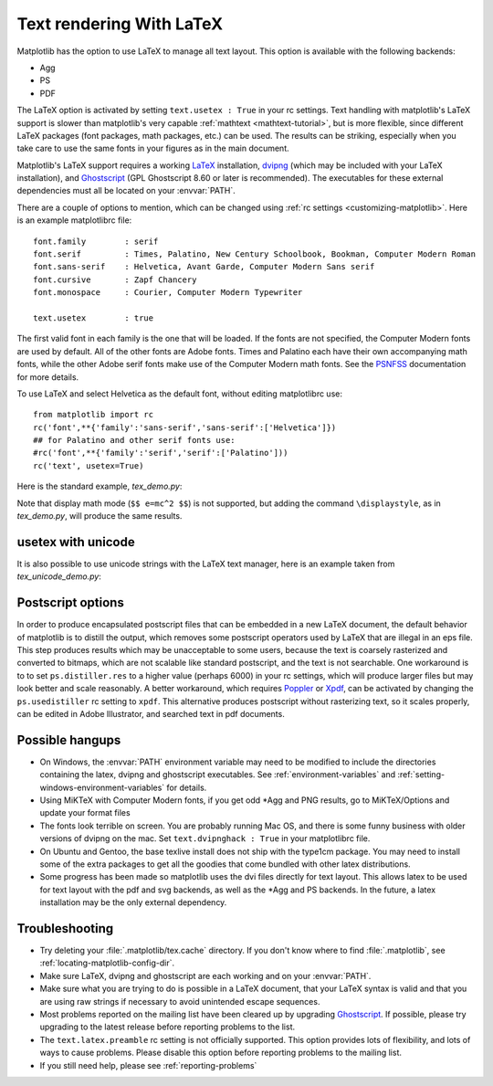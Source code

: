 .. _usetex-tutorial:

*************************
Text rendering With LaTeX
*************************

Matplotlib has the option to use LaTeX to manage all text layout.  This
option is available with the following backends:

* Agg
* PS
* PDF

The LaTeX option is activated by setting ``text.usetex : True`` in
your rc settings.  Text handling with matplotlib's LaTeX support is
slower than matplotlib's very capable :ref:`mathtext
<mathtext-tutorial>`, but is more flexible, since different LaTeX
packages (font packages, math packages, etc.)  can be used. The
results can be striking, especially when you take care to use the same
fonts in your figures as in the main document.

Matplotlib's LaTeX support requires a working LaTeX_ installation, dvipng_
(which may be included with your LaTeX installation), and Ghostscript_
(GPL Ghostscript 8.60 or later is recommended). The executables for these
external dependencies must all be located on your :envvar:`PATH`.

There are a couple of options to mention, which can be changed using :ref:`rc
settings <customizing-matplotlib>`. Here is an example matplotlibrc file::

  font.family        : serif
  font.serif         : Times, Palatino, New Century Schoolbook, Bookman, Computer Modern Roman
  font.sans-serif    : Helvetica, Avant Garde, Computer Modern Sans serif
  font.cursive       : Zapf Chancery
  font.monospace     : Courier, Computer Modern Typewriter

  text.usetex        : true

The first valid font in each family is the one that will be loaded. If the
fonts are not specified, the Computer Modern fonts are used by default. All of
the other fonts are Adobe fonts. Times and Palatino each have their own
accompanying math fonts, while the other Adobe serif fonts make use of the
Computer Modern math fonts. See the PSNFSS_ documentation for more details.

To use LaTeX and select Helvetica as the default font, without editing
matplotlibrc use::

  from matplotlib import rc
  rc('font',**{'family':'sans-serif','sans-serif':['Helvetica']})
  ## for Palatino and other serif fonts use:
  #rc('font',**{'family':'serif','serif':['Palatino']))
  rc('text', usetex=True)

Here is the standard example, `tex_demo.py`:

.. plot:: pyplots/tex_demo.py
   :include-source:

Note that display math mode (``$$ e=mc^2 $$``) is  not supported, but adding the
command ``\displaystyle``, as in `tex_demo.py`, will produce the same
results.

.. _usetex-unicode:

usetex with unicode
===================
It is also possible to use unicode strings with the LaTeX text manager, here is
an example taken from `tex_unicode_demo.py`:

.. plot:: mpl_examples/pylab_examples/tex_unicode_demo.py
   :include-source:

.. _usetex-postscript:

Postscript options
==================

In order to produce encapsulated postscript files that can be embedded in a new
LaTeX document, the default behavior of matplotlib is to distill the output,
which removes some postscript operators used by LaTeX that are illegal in an
eps file. This step produces results which may be unacceptable to some users,
because the text is coarsely rasterized and converted to bitmaps, which are not
scalable like standard postscript, and the text is not searchable. One
workaround is to to set ``ps.distiller.res`` to a higher value (perhaps 6000)
in your rc settings, which will produce larger files but may look better and
scale reasonably. A better workaround, which requires Poppler_ or Xpdf_, can be
activated by changing the ``ps.usedistiller`` rc setting to ``xpdf``. This
alternative produces postscript without rasterizing text, so it scales
properly, can be edited in Adobe Illustrator, and searched text in pdf
documents.

.. _usetex-hangups:

Possible hangups
================

* On Windows, the :envvar:`PATH` environment variable may need to be modified
  to include the directories containing the latex, dvipng and ghostscript
  executables. See :ref:`environment-variables` and
  :ref:`setting-windows-environment-variables` for details.

* Using MiKTeX with Computer Modern fonts, if you get odd \*Agg and PNG
  results, go to MiKTeX/Options and update your format files

* The fonts look terrible on screen. You are probably running Mac OS, and there
  is some funny business with older versions of dvipng on the mac. Set
  ``text.dvipnghack : True`` in your matplotlibrc file.

* On Ubuntu and Gentoo, the base texlive install does not ship with
  the type1cm package. You may need to install some of the extra
  packages to get all the goodies that come bundled with other latex
  distributions.

* Some progress has been made so matplotlib uses the dvi files
  directly for text layout. This allows latex to be used for text
  layout with the pdf and svg backends, as well as the \*Agg and PS
  backends. In the future, a latex installation may be the only
  external dependency.

.. _usetex-troubleshooting:

Troubleshooting
===============

* Try deleting your :file:`.matplotlib/tex.cache` directory. If you don't know
  where to find :file:`.matplotlib`, see :ref:`locating-matplotlib-config-dir`.

* Make sure LaTeX, dvipng and ghostscript are each working and on your
  :envvar:`PATH`.

* Make sure what you are trying to do is possible in a LaTeX document,
  that your LaTeX syntax is valid and that you are using raw strings
  if necessary to avoid unintended escape sequences.

* Most problems reported on the mailing list have been cleared up by
  upgrading Ghostscript_. If possible, please try upgrading to the
  latest release before reporting problems to the list.

* The ``text.latex.preamble`` rc setting is not officially supported. This
  option provides lots of flexibility, and lots of ways to cause
  problems. Please disable this option before reporting problems to
  the mailing list.

* If you still need help, please see :ref:`reporting-problems`

.. _LaTeX: http://www.tug.org
.. _dvipng: http://sourceforge.net/projects/dvipng
.. _Ghostscript: http://www.cs.wisc.edu/~ghost/
.. _PSNFSS: http://www.ctan.org/tex-archive/macros/latex/required/psnfss/psnfss2e.pdf
.. _Poppler: http://poppler.freedesktop.org/
.. _Xpdf: http://www.foolabs.com/xpdf
